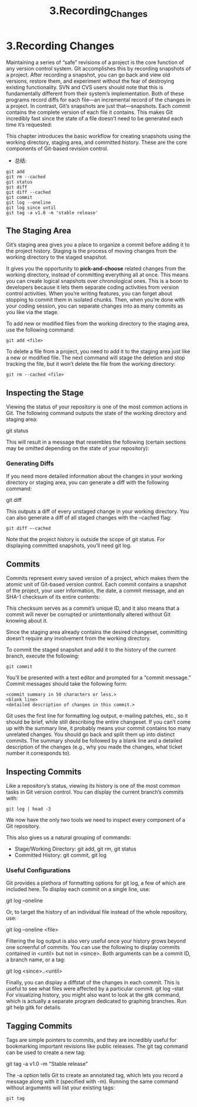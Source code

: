 #+TITLE: 3.Recording_Changes

* 3.Recording Changes

Maintaining a series of “safe” revisions of a project is the core function of any
version control system. Git accomplishes this by recording snapshots of a
project. After recording a snapshot, you can go back and view old versions,
restore them, and experiment without the fear of destroying existing functionality.
SVN and CVS users should note that this is fundamentally different from their
system’s implementation. Both of these programs record diffs for each file—an
incremental record of the changes in a project. In contrast, Git’s snapshots are
just that—snapshots. Each commit contains the complete version of each file it
contains. This makes Git incredibly fast since the state of a file doesn’t need to
be generated each time it’s requested:

[[../images/processes.org_20190902_121015.png]]

This chapter introduces the basic workflow for creating snapshots using the
working directory, staging area, and committed history. These are the core
components of Git-based revision control.

- 总结:
#+BEGIN_SRC shell
git add
git rm --cached
git status
git diff
git diff --cached
git commit
git log --oneline
git log since until
git tag -a v1.0 -m 'stable release'
#+END_SRC
** The Staging Area

Git’s staging area gives you a place to organize a commit before adding it to the
project history. Staging is the process of moving changes from the working
directory to the staged snapshot.

[[../images/processes.org_20190902_121158.png]]


It gives you the opportunity to *pick-and-choose* related changes from the working
directory, instead of committing everything all at once. This means you can
create logical snapshots over chronological ones. This is a boon to developers
because it lets them separate coding activities from version control activities.
When you’re writing features, you can forget about stopping to commit them in
isolated chunks. Then, when you’re done with your coding session, you can
separate changes into as many commits as you like via the stage.

To add new or modified files from the working directory to the staging area, use
the following command:
#+BEGIN_SRC shell
git add <file>
#+END_SRC
To delete a file from a project, you need to add it to the staging area just like a
new or modified file. The next command will stage the deletion and stop tracking
the file, but it won’t delete the file from the working directory:
#+BEGIN_SRC shell
git rm --cached <file>
#+END_SRC

** Inspecting the Stage

Viewing the status of your repository is one of the most common actions in Git.
The following command outputs the state of the working directory and staging
area:

git status

This will result in a message that resembles the following (certain sections may
be omitted depending on the state of your repository):

*** Generating Diffs

If you need more detailed information about the changes in your working
directory or staging area, you can generate a diff with the following command:

git diff

This outputs a diff of every unstaged change in your working directory. You can
also generate a diff of all staged changes with the --cached flag:

#+BEGIN_SRC  shell results: output
git diff –-cached
#+END_SRC

#+RESULTS:


Note that the project history is outside the scope of git status. For displaying
committed snapshots, you’ll need git log.

[[../images/processes.org_20190902_122508.png]]

** Commits

Commits represent every saved version of a project, which makes them the
atomic unit of Git-based version control. Each commit contains a snapshot of the
project, your user information, the date, a commit message, and an SHA-1
checksum of its entire contents:

This checksum serves as a commit’s unique ID, and it also means that a commit
will never be corrupted or unintentionally altered without Git knowing about it.

Since the staging area already contains the desired changeset, committing
doesn’t require any involvement from the working directory.

[[../images/processes.org_20190902_134146.png]]


To commit the staged snapshot and add it to the history of the current branch,
execute the following:

#+BEGIN_SRC shell
git commit
#+END_SRC
You’ll be presented with a text editor and prompted for a “commit message.”
Commit messages should take the following form:

#+BEGIN_SRC shell
<commit summary in 50 characters or less.>
<blank line>
<detailed description of changes in this commit.>
#+END_SRC

Git uses the first line for formatting log output, e-mailing patches, etc., so it
should be brief, while still describing the entire changeset. If you can’t come up
with the summary line, it probably means your commit contains too many
unrelated changes. You should go back and split them up into distinct commits.
The summary should be followed by a blank line and a detailed description of the
changes (e.g., why you made the changes, what ticket number it corresponds
to).

** Inspecting Commits

Like a repository’s status, viewing its history is one of the most common tasks in
Git version control. You can display the current branch’s commits with:
#+BEGIN_SRC shell
git log | head -3
#+END_SRC

#+RESULTS:
| commit  | fc13bd8bd407e52e2743424887c302d8e3130a06 |                           |   |          |      |       |
| Author: | alinbxSorcerer                           | <alinbx_sorcerer@163.com> |   |          |      |       |
| Date:   | Mon                                      | Sep                       | 2 | 11:40:02 | 2019 | +0800 |

We now have the only two tools we need to inspect every component of a Git repository.

[[../images/processes.org_20190902_134849.png]]

This also gives us a natural grouping of commands:
- Stage/Working Directory: git add, git rm, git status
- Committed History: git commit, git log

*** Useful Configurations
Git provides a plethora of formatting options for git log, a few of which are
included here. To display each commit on a single line, use:

git log –oneline

Or, to target the history of an individual file instead of the whole repository,
use:

git log --oneline <file>

Filtering the log output is also very useful once your history grows beyond one
screenful of commits. You can use the following to display commits contained in
<until> but not in <since>. Both arguments can be a commit ID, a branch
name, or a tag:

git log <since>..<until>

Finally, you can display a diffstat of the changes in each commit. This is useful to
see what files were affected by a particular commit.
git log –stat
For visualizing history, you might also want to look at the gitk command, which
is actually a separate program dedicated to graphing branches. Run git help
gitk for details.

** Tagging Commits

Tags are simple pointers to commits, and they are incredibly useful for
bookmarking important revisions like public releases. The git tag command
can be used to create a new tag:

git tag -a v1.0 -m "Stable release"

The -a option tells Git to create an annotated tag, which lets you record a
message along with it (specified with -m).
Running the same command without arguments will list your existing tags:

#+BEGIN_SRC shell
git tag
#+END_SRC

#+RESULTS:
